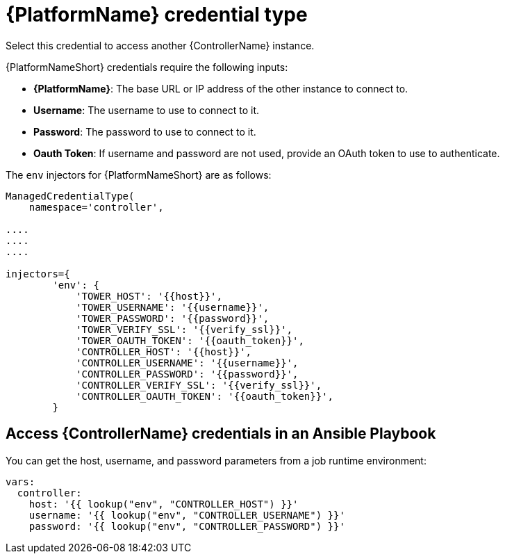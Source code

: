 [id="ref-controller-credential-aap"]

= {PlatformName} credential type

Select this credential to access another {ControllerName} instance.

//image:credentials-create-at-credential.png[Credentials- create tower credential]

{PlatformNameShort} credentials require the following inputs:

* *{PlatformName}*: The base URL or IP address of the other instance to connect to.
* *Username*: The username to use to connect to it.
* *Password*: The password to use to connect to it.
* *Oauth Token*: If username and password are not used, provide an OAuth token to use to authenticate.

The `env` injectors for {PlatformNameShort} are as follows:

[literal, options="nowrap" subs="+attributes"]
----
ManagedCredentialType(
    namespace='controller',

....
....
....

injectors={
        'env': {
            'TOWER_HOST': '{{host}}',
            'TOWER_USERNAME': '{{username}}',
            'TOWER_PASSWORD': '{{password}}',
            'TOWER_VERIFY_SSL': '{{verify_ssl}}',
            'TOWER_OAUTH_TOKEN': '{{oauth_token}}',
            'CONTROLLER_HOST': '{{host}}',
            'CONTROLLER_USERNAME': '{{username}}',
            'CONTROLLER_PASSWORD': '{{password}}',
            'CONTROLLER_VERIFY_SSL': '{{verify_ssl}}',
            'CONTROLLER_OAUTH_TOKEN': '{{oauth_token}}',
        }
      
----

== Access {ControllerName} credentials in an Ansible Playbook

You can get the host, username, and password parameters from a job runtime environment:

[literal, options="nowrap" subs="+attributes"]
----
vars:
  controller:
    host: '{{ lookup("env", "CONTROLLER_HOST") }}'
    username: '{{ lookup("env", "CONTROLLER_USERNAME") }}'
    password: '{{ lookup("env", "CONTROLLER_PASSWORD") }}'
----
